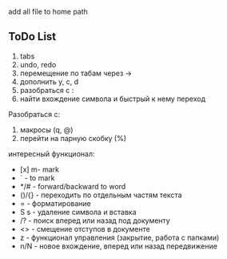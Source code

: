 [[./img/emacs_desktop.png]]

add all file to home path 

** ToDo List 

1) tabs
2) undo, redo 
3) перемещение по табам через ->
4) дополнить y, c, d 
5) разобраться с :
6) найти вхождение символа и быстрый к нему переход



Разобраться с:
1) макросы (q, @)
2) перейти на парную скобку (%)


интересный функционал: 


- [x] m- mark 
- ` - to mark 
- */# - forward/backward to word 
- ()/{} - переходить по отдельным частям текста 
- = - форматирование 
- S s - удаление символа и вставка 
- /? - поиск вперед или назад под документу
- <> - смещение отступов в документе 
- z - функционал управления (закрытие, работа с папками)
- n/N - новое вхождение, вперед или назад передвижение 
